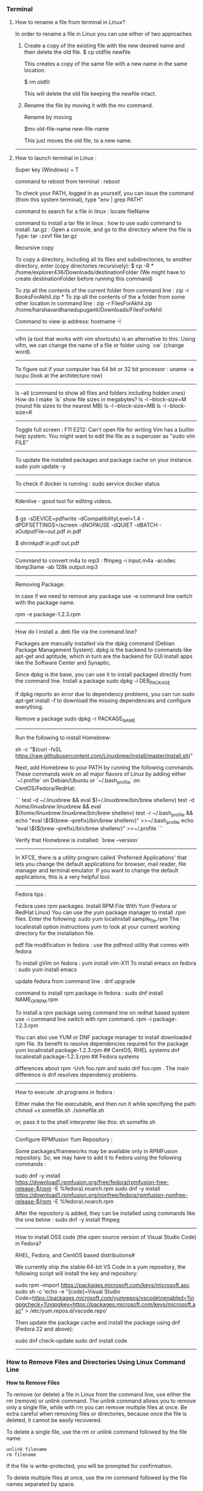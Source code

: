 *** Terminal

**** How to rename a file from terminal in Linux?

In order to rename a file in Linux you can use either of two approaches

1.  Create a copy of the existing file with the new desired name and then delete the old file.
    $ cp oldfile newfile

    This creates a copy of the same file with a new name in the same location.

    $ rm oldfil

    This will delete the old file keeping the newfile intact.

2.  Rename the file by moving it with the mv command.

    Rename by moving

    $mv old-file-name  new-file-name

    This just moves the old file, to a new name.

-------------------------------------------------------------------

**** How to launch terminal in Linux : 

Super key (Windows) + T

command to reboot from terminal : reboot

To check your PATH, logged in as yourself, you can issue the command (from this system terminal), type "env | grep PATH"

command to search for a file in linux : locate fileName

command to install a tar file in linux : how to use sudo command to install .tar.gz :
Open a console, and go to the directory where the file is
Type: tar -zxvf file.tar.gz

Recursive copy

To copy a directory, including all its files and subdirectories, to another directory, enter (copy directories recursively):
$ cp -R * /home/explorer436/Downloads/destinationFolder (We might have to create destinationFolder before running this command)

To zip all the contents of the current folder from command line : zip -r BooksForAkhil.zip *
To zip all the contents of the a folder from some other location in command line : zip -r FilesForAkhil.zip /home/harshavardhanedupuganti/Downloads/FilesForAkhil

Command to view ip address: hostname -I

-------------------------------------------------------------------

vifm (a tool that works with vim shortcuts) is an alternative to this. Using vifm, we can change the name of a file or folder using `cw` (change word).

-------------------------------------------------------------------

To figure out if your computer has 64 bit or 32 bit processor :  
uname -a
lscpu (look at the architecture row)

-------------------------------------------------------------------

ls --all (command to show all files and folders including hidden ones)
How do I make `ls` show file sizes in megabytes?
ls -l --block-size=M (round file sizes to the nearest MB)
ls -l --block-size=MB
ls -l --block-size=K

-------------------------------------------------------------------

Toggle full screen : F11
E212: Can't open file for writing
Vim has a builtin help system. You might want to edit the file as a superuser as "sudo vim FILE"

-------------------------------------------------------------------

To update the installed packages and package cache on your instance.
sudo yum update -y

-------------------------------------------------------------------

To check if docker is running : 
sudo service docker status

-------------------------------------------------------------------

Kdenlive - good tool for editing videos.

-------------------------------------------------------------------


$ gs -sDEVICE=pdfwrite -dCompatibilityLevel=1.4 -dPDFSETTINGS=/screen -dNOPAUSE -dQUIET -dBATCH -sOutputFile=out.pdf in.pdf

$ shrinkpdf in.pdf out.pdf

-----------------------------------------------------------------

Command to convert m4a to mp3 : ffmpeg -i input.m4a -acodec libmp3lame -ab 128k output.mp3

------------------------------------------------------------------

Removing Package:

In case if we need to remove any package use -e command line switch with the package name.

rpm -e package-1.2.3.rpm

---------------

How do I install a .deb file via the command line?

Packages are manually installed via the dpkg command (Debian Package Management System). dpkg is the backend to commands like apt-get and aptitude, which in turn are the backend for GUI install apps like the Software Center and Synaptic.

Since dpkg is the base, you can use it to install packaged directly from the command line.
Install a package
sudo dpkg -i DEB_PACKAGE

If dpkg reports an error due to dependency problems, you can run sudo apt-get install -f to download the missing dependencies and configure everything.

Remove a package
sudo dpkg -r PACKAGE_NAME

---------------------------------------------------------------

Run the following to install Homebrew:

sh -c "$(curl -fsSL https://raw.githubusercontent.com/Linuxbrew/install/master/install.sh)"

Next, add Homebrew to your PATH by running the following commands. These commands work on all major flavors of Linux by adding either `~/.profile` on Debian/Ubuntu or `~/.bash_profile` on CentOS/Fedora/RedHat:

```
test -d ~/.linuxbrew && eval $(~/.linuxbrew/bin/brew shellenv)
test -d /home/linuxbrew/.linuxbrew && eval $(/home/linuxbrew/.linuxbrew/bin/brew shellenv)
test -r ~/.bash_profile && echo "eval \$($(brew --prefix)/bin/brew shellenv)" >>~/.bash_profile
echo "eval \$($(brew --prefix)/bin/brew shellenv)" >>~/.profile
```

Verify that Homebrew is installed: `brew --version`

---------------------------------------------------------------

In XFCE, there is a utility program called 'Preferred Applications' that lets you change the default applications for browser, mail reader, file manager and terminal emulator. If you want to change the default applications, this is a very helpful tool.

---------------------------------------------------------------

Fedora tips : 

Fedora uses rpm packages.
Install RPM File With Yum (Fedora or RedHat Linux)
You can use the yum package manager to install .rpm files.
Enter the following:
sudo yum localinstall sample_file.rpm
The localinstall option instructions yum to look at your current working directory for the installation file.

pdf file modification in fedora : use the pdfmod utility that comes with fedora

To install gVim on fedora : yum install vim-X11
To install emacs on fedora : sudo yum install emacs

update fedora from command line : dnf upgrade

command to install rpm package in fedora : 
sudo dnf install NAME_OF_RPM.rpm

To install a rpm package using command line on redhat based system use -i command line switch with rpm command.
rpm -i package-1.2.3.rpm


You can also use YUM or DNF package manager to install downloaded rpm file. Its benefit to resolve dependencies required for the package
yum localinstall package-1.2.3.rpm     ## CentOS, RHEL systems 
dnf localinstall package-1.2.3.rpm     ## Fedora systems

differences about rpm -Uvh foo.rpm and sudo dnf foo.rpm . The main difference is dnf resolves dependency problems.

--------------------------------

How to execute .sh programs in fedora :

	Either make the file executable, and then run it while specifying the path:
	chmod +x somefile.sh
	./somefile.sh

	or, pass it to the shell interpreter like this: sh somefile.sh

--------------------------------

Configure RPMfusion Yum Repository : 

	Some packages/frameworks may be available only in RPMFusion repository. So, we may have to add it to Fedora using the following commands :
	
	sudo dnf -y install https://download1.rpmfusion.org/free/fedora/rpmfusion-free-release-$(rpm -E %fedora).noarch.rpm
	sudo dnf -y install https://download1.rpmfusion.org/nonfree/fedora/rpmfusion-nonfree-release-$(rpm -E %fedora).noarch.rpm

	After the repository is added, they can be installed using commands like the one below :
	sudo dnf -y install ffmpeg

--------------------------------

How to install OSS code (the open source version of Visual Studio Code) in Fedora?

	RHEL, Fedora, and CentOS based distributions#
	
	We currently ship the stable 64-bit VS Code in a yum repository, the following script will install the key and repository:
	
	sudo rpm --import https://packages.microsoft.com/keys/microsoft.asc
	sudo sh -c 'echo -e "[code]\nname=Visual Studio Code\nbaseurl=https://packages.microsoft.com/yumrepos/vscode\nenabled=1\ngpgcheck=1\ngpgkey=https://packages.microsoft.com/keys/microsoft.asc" > /etc/yum.repos.d/vscode.repo'
	
	Then update the package cache and install the package using dnf (Fedora 22 and above):
	
	sudo dnf check-update
	sudo dnf install code

--------------------------------

*** How to Remove Files and Directories Using Linux Command Line

**How to Remove Files**

To remove (or delete) a file in Linux from the command line, use either the rm (remove) or unlink command.
The unlink command allows you to remove only a single file, while with rm you can remove multiple files at once.
Be extra careful when removing files or directories, because once the file is deleted, it cannot be easily recovered.

To delete a single file, use the rm or unlink command followed by the file name:
#+BEGIN_EXAMPLE
unlink filename
rm filename
#+END_EXAMPLE
If the file is write-protected, you will be prompted for confirmation.

To delete multiple files at once, use the rm command followed by the file names separated by space. 

#+BEGIN_EXAMPLE
rm filename1 filename2 filename3
#+END_EXAMPLE

You can also use a wildcard (*) and regular expansions to match multiple files. For example, to remove all .pdf files in the current directory, use the following command:

#+BEGIN_EXAMPLE
rm *.pdf
#+END_EXAMPLE

When using regular expansions, first list the files with the ls command so that you can see what files will be deleted before running the rm command.

Use the rm with the -i option to confirm each file before deleting it:

#+BEGIN_EXAMPLE
rm -i filename(s)
#+END_EXAMPLE

To remove files without prompting even if the files are write-protected pass the -f (force) option to the rm command:

#+BEGIN_EXAMPLE
rm -f filename(s)
#+END_EXAMPLE

You can also combine rm options. For example, to remove all .txt files in the current directory without a prompt in verbose mode, use the following command:

#+BEGIN_EXAMPLE
rm -fv *.txt
#+END_EXAMPLE

**How to Remove Directories**
In Linux, you can remove/delete directories with the rmdir and rm.

rmdir is a command-line utility for deleting empty directories while with rm you can remove directories and their contents recursively.

To remove an empty directory, use either rmdir or rm -d followed by the directory name:

#+BEGIN_EXAMPLE
rm -d dirname
rmdir dirname
#+END_EXAMPLE

To remove non-empty directories and all the files within them, use the rm command with the-r (recursive) option:

#+BEGIN_EXAMPLE
rm -r dirname
#+END_EXAMPLE

If a directory or a file within the directory is write-protected, you will be prompted to confirm the deletion.

To remove non-empty directories and all the files without being prompted, use rm with the -r (recursive) and -f options:

#+BEGIN_EXAMPLE
rm -rf dirname
#+END_EXAMPLE

To remove multiple directories at once, use the rm -r command followed by the directory names separated by space.

#+BEGIN_EXAMPLE
rm -r dirname1 dirname2 dirname3
#+END_EXAMPLE

Same as with files you can also use a wildcard (*) and regular expansions to match multiple directories.

-------------------------------------------------------------------
